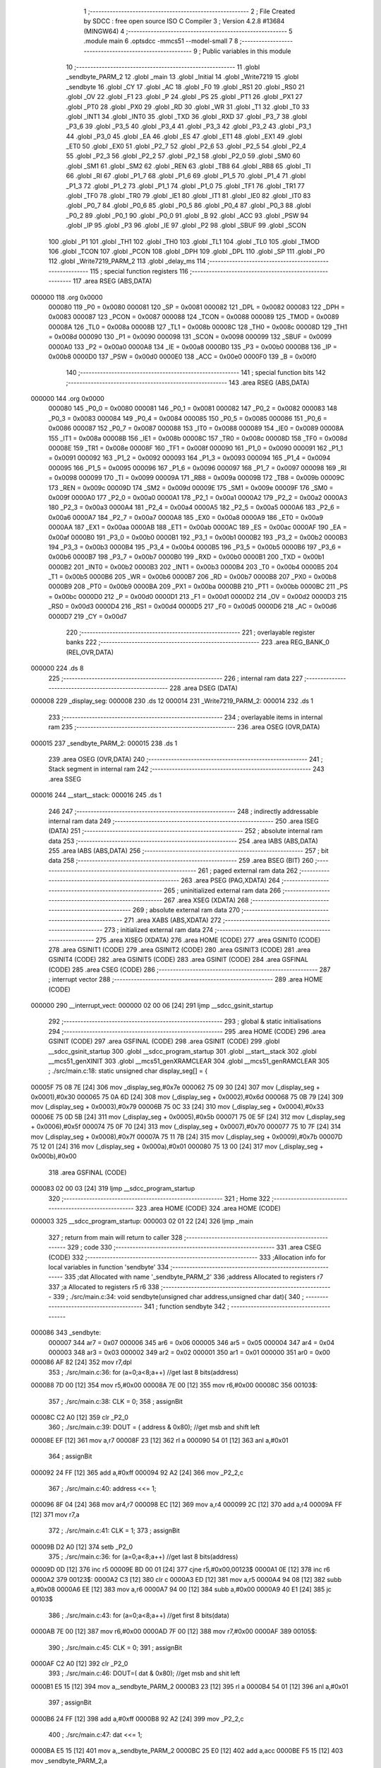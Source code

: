                                      1 ;--------------------------------------------------------
                                      2 ; File Created by SDCC : free open source ISO C Compiler 
                                      3 ; Version 4.2.8 #13684 (MINGW64)
                                      4 ;--------------------------------------------------------
                                      5 	.module main
                                      6 	.optsdcc -mmcs51 --model-small
                                      7 	
                                      8 ;--------------------------------------------------------
                                      9 ; Public variables in this module
                                     10 ;--------------------------------------------------------
                                     11 	.globl _sendbyte_PARM_2
                                     12 	.globl _main
                                     13 	.globl _Initial
                                     14 	.globl _Write7219
                                     15 	.globl _sendbyte
                                     16 	.globl _CY
                                     17 	.globl _AC
                                     18 	.globl _F0
                                     19 	.globl _RS1
                                     20 	.globl _RS0
                                     21 	.globl _OV
                                     22 	.globl _F1
                                     23 	.globl _P
                                     24 	.globl _PS
                                     25 	.globl _PT1
                                     26 	.globl _PX1
                                     27 	.globl _PT0
                                     28 	.globl _PX0
                                     29 	.globl _RD
                                     30 	.globl _WR
                                     31 	.globl _T1
                                     32 	.globl _T0
                                     33 	.globl _INT1
                                     34 	.globl _INT0
                                     35 	.globl _TXD
                                     36 	.globl _RXD
                                     37 	.globl _P3_7
                                     38 	.globl _P3_6
                                     39 	.globl _P3_5
                                     40 	.globl _P3_4
                                     41 	.globl _P3_3
                                     42 	.globl _P3_2
                                     43 	.globl _P3_1
                                     44 	.globl _P3_0
                                     45 	.globl _EA
                                     46 	.globl _ES
                                     47 	.globl _ET1
                                     48 	.globl _EX1
                                     49 	.globl _ET0
                                     50 	.globl _EX0
                                     51 	.globl _P2_7
                                     52 	.globl _P2_6
                                     53 	.globl _P2_5
                                     54 	.globl _P2_4
                                     55 	.globl _P2_3
                                     56 	.globl _P2_2
                                     57 	.globl _P2_1
                                     58 	.globl _P2_0
                                     59 	.globl _SM0
                                     60 	.globl _SM1
                                     61 	.globl _SM2
                                     62 	.globl _REN
                                     63 	.globl _TB8
                                     64 	.globl _RB8
                                     65 	.globl _TI
                                     66 	.globl _RI
                                     67 	.globl _P1_7
                                     68 	.globl _P1_6
                                     69 	.globl _P1_5
                                     70 	.globl _P1_4
                                     71 	.globl _P1_3
                                     72 	.globl _P1_2
                                     73 	.globl _P1_1
                                     74 	.globl _P1_0
                                     75 	.globl _TF1
                                     76 	.globl _TR1
                                     77 	.globl _TF0
                                     78 	.globl _TR0
                                     79 	.globl _IE1
                                     80 	.globl _IT1
                                     81 	.globl _IE0
                                     82 	.globl _IT0
                                     83 	.globl _P0_7
                                     84 	.globl _P0_6
                                     85 	.globl _P0_5
                                     86 	.globl _P0_4
                                     87 	.globl _P0_3
                                     88 	.globl _P0_2
                                     89 	.globl _P0_1
                                     90 	.globl _P0_0
                                     91 	.globl _B
                                     92 	.globl _ACC
                                     93 	.globl _PSW
                                     94 	.globl _IP
                                     95 	.globl _P3
                                     96 	.globl _IE
                                     97 	.globl _P2
                                     98 	.globl _SBUF
                                     99 	.globl _SCON
                                    100 	.globl _P1
                                    101 	.globl _TH1
                                    102 	.globl _TH0
                                    103 	.globl _TL1
                                    104 	.globl _TL0
                                    105 	.globl _TMOD
                                    106 	.globl _TCON
                                    107 	.globl _PCON
                                    108 	.globl _DPH
                                    109 	.globl _DPL
                                    110 	.globl _SP
                                    111 	.globl _P0
                                    112 	.globl _Write7219_PARM_2
                                    113 	.globl _delay_ms
                                    114 ;--------------------------------------------------------
                                    115 ; special function registers
                                    116 ;--------------------------------------------------------
                                    117 	.area RSEG    (ABS,DATA)
      000000                        118 	.org 0x0000
                           000080   119 _P0	=	0x0080
                           000081   120 _SP	=	0x0081
                           000082   121 _DPL	=	0x0082
                           000083   122 _DPH	=	0x0083
                           000087   123 _PCON	=	0x0087
                           000088   124 _TCON	=	0x0088
                           000089   125 _TMOD	=	0x0089
                           00008A   126 _TL0	=	0x008a
                           00008B   127 _TL1	=	0x008b
                           00008C   128 _TH0	=	0x008c
                           00008D   129 _TH1	=	0x008d
                           000090   130 _P1	=	0x0090
                           000098   131 _SCON	=	0x0098
                           000099   132 _SBUF	=	0x0099
                           0000A0   133 _P2	=	0x00a0
                           0000A8   134 _IE	=	0x00a8
                           0000B0   135 _P3	=	0x00b0
                           0000B8   136 _IP	=	0x00b8
                           0000D0   137 _PSW	=	0x00d0
                           0000E0   138 _ACC	=	0x00e0
                           0000F0   139 _B	=	0x00f0
                                    140 ;--------------------------------------------------------
                                    141 ; special function bits
                                    142 ;--------------------------------------------------------
                                    143 	.area RSEG    (ABS,DATA)
      000000                        144 	.org 0x0000
                           000080   145 _P0_0	=	0x0080
                           000081   146 _P0_1	=	0x0081
                           000082   147 _P0_2	=	0x0082
                           000083   148 _P0_3	=	0x0083
                           000084   149 _P0_4	=	0x0084
                           000085   150 _P0_5	=	0x0085
                           000086   151 _P0_6	=	0x0086
                           000087   152 _P0_7	=	0x0087
                           000088   153 _IT0	=	0x0088
                           000089   154 _IE0	=	0x0089
                           00008A   155 _IT1	=	0x008a
                           00008B   156 _IE1	=	0x008b
                           00008C   157 _TR0	=	0x008c
                           00008D   158 _TF0	=	0x008d
                           00008E   159 _TR1	=	0x008e
                           00008F   160 _TF1	=	0x008f
                           000090   161 _P1_0	=	0x0090
                           000091   162 _P1_1	=	0x0091
                           000092   163 _P1_2	=	0x0092
                           000093   164 _P1_3	=	0x0093
                           000094   165 _P1_4	=	0x0094
                           000095   166 _P1_5	=	0x0095
                           000096   167 _P1_6	=	0x0096
                           000097   168 _P1_7	=	0x0097
                           000098   169 _RI	=	0x0098
                           000099   170 _TI	=	0x0099
                           00009A   171 _RB8	=	0x009a
                           00009B   172 _TB8	=	0x009b
                           00009C   173 _REN	=	0x009c
                           00009D   174 _SM2	=	0x009d
                           00009E   175 _SM1	=	0x009e
                           00009F   176 _SM0	=	0x009f
                           0000A0   177 _P2_0	=	0x00a0
                           0000A1   178 _P2_1	=	0x00a1
                           0000A2   179 _P2_2	=	0x00a2
                           0000A3   180 _P2_3	=	0x00a3
                           0000A4   181 _P2_4	=	0x00a4
                           0000A5   182 _P2_5	=	0x00a5
                           0000A6   183 _P2_6	=	0x00a6
                           0000A7   184 _P2_7	=	0x00a7
                           0000A8   185 _EX0	=	0x00a8
                           0000A9   186 _ET0	=	0x00a9
                           0000AA   187 _EX1	=	0x00aa
                           0000AB   188 _ET1	=	0x00ab
                           0000AC   189 _ES	=	0x00ac
                           0000AF   190 _EA	=	0x00af
                           0000B0   191 _P3_0	=	0x00b0
                           0000B1   192 _P3_1	=	0x00b1
                           0000B2   193 _P3_2	=	0x00b2
                           0000B3   194 _P3_3	=	0x00b3
                           0000B4   195 _P3_4	=	0x00b4
                           0000B5   196 _P3_5	=	0x00b5
                           0000B6   197 _P3_6	=	0x00b6
                           0000B7   198 _P3_7	=	0x00b7
                           0000B0   199 _RXD	=	0x00b0
                           0000B1   200 _TXD	=	0x00b1
                           0000B2   201 _INT0	=	0x00b2
                           0000B3   202 _INT1	=	0x00b3
                           0000B4   203 _T0	=	0x00b4
                           0000B5   204 _T1	=	0x00b5
                           0000B6   205 _WR	=	0x00b6
                           0000B7   206 _RD	=	0x00b7
                           0000B8   207 _PX0	=	0x00b8
                           0000B9   208 _PT0	=	0x00b9
                           0000BA   209 _PX1	=	0x00ba
                           0000BB   210 _PT1	=	0x00bb
                           0000BC   211 _PS	=	0x00bc
                           0000D0   212 _P	=	0x00d0
                           0000D1   213 _F1	=	0x00d1
                           0000D2   214 _OV	=	0x00d2
                           0000D3   215 _RS0	=	0x00d3
                           0000D4   216 _RS1	=	0x00d4
                           0000D5   217 _F0	=	0x00d5
                           0000D6   218 _AC	=	0x00d6
                           0000D7   219 _CY	=	0x00d7
                                    220 ;--------------------------------------------------------
                                    221 ; overlayable register banks
                                    222 ;--------------------------------------------------------
                                    223 	.area REG_BANK_0	(REL,OVR,DATA)
      000000                        224 	.ds 8
                                    225 ;--------------------------------------------------------
                                    226 ; internal ram data
                                    227 ;--------------------------------------------------------
                                    228 	.area DSEG    (DATA)
      000008                        229 _display_seg:
      000008                        230 	.ds 12
      000014                        231 _Write7219_PARM_2:
      000014                        232 	.ds 1
                                    233 ;--------------------------------------------------------
                                    234 ; overlayable items in internal ram
                                    235 ;--------------------------------------------------------
                                    236 	.area	OSEG    (OVR,DATA)
      000015                        237 _sendbyte_PARM_2:
      000015                        238 	.ds 1
                                    239 	.area	OSEG    (OVR,DATA)
                                    240 ;--------------------------------------------------------
                                    241 ; Stack segment in internal ram
                                    242 ;--------------------------------------------------------
                                    243 	.area SSEG
      000016                        244 __start__stack:
      000016                        245 	.ds	1
                                    246 
                                    247 ;--------------------------------------------------------
                                    248 ; indirectly addressable internal ram data
                                    249 ;--------------------------------------------------------
                                    250 	.area ISEG    (DATA)
                                    251 ;--------------------------------------------------------
                                    252 ; absolute internal ram data
                                    253 ;--------------------------------------------------------
                                    254 	.area IABS    (ABS,DATA)
                                    255 	.area IABS    (ABS,DATA)
                                    256 ;--------------------------------------------------------
                                    257 ; bit data
                                    258 ;--------------------------------------------------------
                                    259 	.area BSEG    (BIT)
                                    260 ;--------------------------------------------------------
                                    261 ; paged external ram data
                                    262 ;--------------------------------------------------------
                                    263 	.area PSEG    (PAG,XDATA)
                                    264 ;--------------------------------------------------------
                                    265 ; uninitialized external ram data
                                    266 ;--------------------------------------------------------
                                    267 	.area XSEG    (XDATA)
                                    268 ;--------------------------------------------------------
                                    269 ; absolute external ram data
                                    270 ;--------------------------------------------------------
                                    271 	.area XABS    (ABS,XDATA)
                                    272 ;--------------------------------------------------------
                                    273 ; initialized external ram data
                                    274 ;--------------------------------------------------------
                                    275 	.area XISEG   (XDATA)
                                    276 	.area HOME    (CODE)
                                    277 	.area GSINIT0 (CODE)
                                    278 	.area GSINIT1 (CODE)
                                    279 	.area GSINIT2 (CODE)
                                    280 	.area GSINIT3 (CODE)
                                    281 	.area GSINIT4 (CODE)
                                    282 	.area GSINIT5 (CODE)
                                    283 	.area GSINIT  (CODE)
                                    284 	.area GSFINAL (CODE)
                                    285 	.area CSEG    (CODE)
                                    286 ;--------------------------------------------------------
                                    287 ; interrupt vector
                                    288 ;--------------------------------------------------------
                                    289 	.area HOME    (CODE)
      000000                        290 __interrupt_vect:
      000000 02 00 06         [24]  291 	ljmp	__sdcc_gsinit_startup
                                    292 ;--------------------------------------------------------
                                    293 ; global & static initialisations
                                    294 ;--------------------------------------------------------
                                    295 	.area HOME    (CODE)
                                    296 	.area GSINIT  (CODE)
                                    297 	.area GSFINAL (CODE)
                                    298 	.area GSINIT  (CODE)
                                    299 	.globl __sdcc_gsinit_startup
                                    300 	.globl __sdcc_program_startup
                                    301 	.globl __start__stack
                                    302 	.globl __mcs51_genXINIT
                                    303 	.globl __mcs51_genXRAMCLEAR
                                    304 	.globl __mcs51_genRAMCLEAR
                                    305 ;	./src/main.c:18: static unsigned char display_seg[] = {
      00005F 75 08 7E         [24]  306 	mov	_display_seg,#0x7e
      000062 75 09 30         [24]  307 	mov	(_display_seg + 0x0001),#0x30
      000065 75 0A 6D         [24]  308 	mov	(_display_seg + 0x0002),#0x6d
      000068 75 0B 79         [24]  309 	mov	(_display_seg + 0x0003),#0x79
      00006B 75 0C 33         [24]  310 	mov	(_display_seg + 0x0004),#0x33
      00006E 75 0D 5B         [24]  311 	mov	(_display_seg + 0x0005),#0x5b
      000071 75 0E 5F         [24]  312 	mov	(_display_seg + 0x0006),#0x5f
      000074 75 0F 70         [24]  313 	mov	(_display_seg + 0x0007),#0x70
      000077 75 10 7F         [24]  314 	mov	(_display_seg + 0x0008),#0x7f
      00007A 75 11 7B         [24]  315 	mov	(_display_seg + 0x0009),#0x7b
      00007D 75 12 01         [24]  316 	mov	(_display_seg + 0x000a),#0x01
      000080 75 13 00         [24]  317 	mov	(_display_seg + 0x000b),#0x00
                                    318 	.area GSFINAL (CODE)
      000083 02 00 03         [24]  319 	ljmp	__sdcc_program_startup
                                    320 ;--------------------------------------------------------
                                    321 ; Home
                                    322 ;--------------------------------------------------------
                                    323 	.area HOME    (CODE)
                                    324 	.area HOME    (CODE)
      000003                        325 __sdcc_program_startup:
      000003 02 01 22         [24]  326 	ljmp	_main
                                    327 ;	return from main will return to caller
                                    328 ;--------------------------------------------------------
                                    329 ; code
                                    330 ;--------------------------------------------------------
                                    331 	.area CSEG    (CODE)
                                    332 ;------------------------------------------------------------
                                    333 ;Allocation info for local variables in function 'sendbyte'
                                    334 ;------------------------------------------------------------
                                    335 ;dat                       Allocated with name '_sendbyte_PARM_2'
                                    336 ;address                   Allocated to registers r7 
                                    337 ;a                         Allocated to registers r5 r6 
                                    338 ;------------------------------------------------------------
                                    339 ;	./src/main.c:34: void sendbyte(unsigned char address,unsigned char dat){
                                    340 ;	-----------------------------------------
                                    341 ;	 function sendbyte
                                    342 ;	-----------------------------------------
      000086                        343 _sendbyte:
                           000007   344 	ar7 = 0x07
                           000006   345 	ar6 = 0x06
                           000005   346 	ar5 = 0x05
                           000004   347 	ar4 = 0x04
                           000003   348 	ar3 = 0x03
                           000002   349 	ar2 = 0x02
                           000001   350 	ar1 = 0x01
                           000000   351 	ar0 = 0x00
      000086 AF 82            [24]  352 	mov	r7,dpl
                                    353 ;	./src/main.c:36: for (a=0;a<8;a++)        //get last 8 bits(address)
      000088 7D 00            [12]  354 	mov	r5,#0x00
      00008A 7E 00            [12]  355 	mov	r6,#0x00
      00008C                        356 00103$:
                                    357 ;	./src/main.c:38: CLK = 0;
                                    358 ;	assignBit
      00008C C2 A0            [12]  359 	clr	_P2_0
                                    360 ;	./src/main.c:39: DOUT = ( address & 0x80);   //get msb and shift left
      00008E EF               [12]  361 	mov	a,r7
      00008F 23               [12]  362 	rl	a
      000090 54 01            [12]  363 	anl	a,#0x01
                                    364 ;	assignBit
      000092 24 FF            [12]  365 	add	a,#0xff
      000094 92 A2            [24]  366 	mov	_P2_2,c
                                    367 ;	./src/main.c:40: address <<= 1;
      000096 8F 04            [24]  368 	mov	ar4,r7
      000098 EC               [12]  369 	mov	a,r4
      000099 2C               [12]  370 	add	a,r4
      00009A FF               [12]  371 	mov	r7,a
                                    372 ;	./src/main.c:41: CLK = 1;
                                    373 ;	assignBit
      00009B D2 A0            [12]  374 	setb	_P2_0
                                    375 ;	./src/main.c:36: for (a=0;a<8;a++)        //get last 8 bits(address)
      00009D 0D               [12]  376 	inc	r5
      00009E BD 00 01         [24]  377 	cjne	r5,#0x00,00123$
      0000A1 0E               [12]  378 	inc	r6
      0000A2                        379 00123$:
      0000A2 C3               [12]  380 	clr	c
      0000A3 ED               [12]  381 	mov	a,r5
      0000A4 94 08            [12]  382 	subb	a,#0x08
      0000A6 EE               [12]  383 	mov	a,r6
      0000A7 94 00            [12]  384 	subb	a,#0x00
      0000A9 40 E1            [24]  385 	jc	00103$
                                    386 ;	./src/main.c:43: for (a=0;a<8;a++)      //get first 8 bits(data)
      0000AB 7E 00            [12]  387 	mov	r6,#0x00
      0000AD 7F 00            [12]  388 	mov	r7,#0x00
      0000AF                        389 00105$:
                                    390 ;	./src/main.c:45: CLK = 0;
                                    391 ;	assignBit
      0000AF C2 A0            [12]  392 	clr	_P2_0
                                    393 ;	./src/main.c:46: DOUT=( dat & 0x80);    //get msb and shit left
      0000B1 E5 15            [12]  394 	mov	a,_sendbyte_PARM_2
      0000B3 23               [12]  395 	rl	a
      0000B4 54 01            [12]  396 	anl	a,#0x01
                                    397 ;	assignBit
      0000B6 24 FF            [12]  398 	add	a,#0xff
      0000B8 92 A2            [24]  399 	mov	_P2_2,c
                                    400 ;	./src/main.c:47: dat <<= 1;
      0000BA E5 15            [12]  401 	mov	a,_sendbyte_PARM_2
      0000BC 25 E0            [12]  402 	add	a,acc
      0000BE F5 15            [12]  403 	mov	_sendbyte_PARM_2,a
                                    404 ;	./src/main.c:48: CLK = 1;
                                    405 ;	assignBit
      0000C0 D2 A0            [12]  406 	setb	_P2_0
                                    407 ;	./src/main.c:43: for (a=0;a<8;a++)      //get first 8 bits(data)
      0000C2 0E               [12]  408 	inc	r6
      0000C3 BE 00 01         [24]  409 	cjne	r6,#0x00,00125$
      0000C6 0F               [12]  410 	inc	r7
      0000C7                        411 00125$:
      0000C7 C3               [12]  412 	clr	c
      0000C8 EE               [12]  413 	mov	a,r6
      0000C9 94 08            [12]  414 	subb	a,#0x08
      0000CB EF               [12]  415 	mov	a,r7
      0000CC 94 00            [12]  416 	subb	a,#0x00
      0000CE 40 DF            [24]  417 	jc	00105$
                                    418 ;	./src/main.c:50: }
      0000D0 22               [24]  419 	ret
                                    420 ;------------------------------------------------------------
                                    421 ;Allocation info for local variables in function 'Write7219'
                                    422 ;------------------------------------------------------------
                                    423 ;dat                       Allocated with name '_Write7219_PARM_2'
                                    424 ;address                   Allocated to registers r7 
                                    425 ;------------------------------------------------------------
                                    426 ;	./src/main.c:53: void Write7219(unsigned char address, unsigned char dat)
                                    427 ;	-----------------------------------------
                                    428 ;	 function Write7219
                                    429 ;	-----------------------------------------
      0000D1                        430 _Write7219:
      0000D1 AF 82            [24]  431 	mov	r7,dpl
                                    432 ;	./src/main.c:55: LOAD = 0;
                                    433 ;	assignBit
      0000D3 C2 A1            [12]  434 	clr	_P2_1
                                    435 ;	./src/main.c:56: sendbyte(address, dat);
      0000D5 85 14 15         [24]  436 	mov	_sendbyte_PARM_2,_Write7219_PARM_2
      0000D8 8F 82            [24]  437 	mov	dpl,r7
      0000DA 12 00 86         [24]  438 	lcall	_sendbyte
                                    439 ;	./src/main.c:57: LOAD = 1;                               // after the load becomes 1, will the 7-segment display display
                                    440 ;	assignBit
      0000DD D2 A1            [12]  441 	setb	_P2_1
                                    442 ;	./src/main.c:58: }
      0000DF 22               [24]  443 	ret
                                    444 ;------------------------------------------------------------
                                    445 ;Allocation info for local variables in function 'Initial'
                                    446 ;------------------------------------------------------------
                                    447 ;i                         Allocated to registers r7 
                                    448 ;------------------------------------------------------------
                                    449 ;	./src/main.c:61: void Initial(void)
                                    450 ;	-----------------------------------------
                                    451 ;	 function Initial
                                    452 ;	-----------------------------------------
      0000E0                        453 _Initial:
                                    454 ;	./src/main.c:64: Write7219(SHUT_DOWN,0x01);         //normal mode(0xX1)
      0000E0 75 14 01         [24]  455 	mov	_Write7219_PARM_2,#0x01
      0000E3 75 82 0C         [24]  456 	mov	dpl,#0x0c
      0000E6 12 00 D1         [24]  457 	lcall	_Write7219
                                    458 ;	./src/main.c:65: Write7219(DISPLAY_TEST,0x00);
      0000E9 75 14 00         [24]  459 	mov	_Write7219_PARM_2,#0x00
      0000EC 75 82 0F         [24]  460 	mov	dpl,#0x0f
      0000EF 12 00 D1         [24]  461 	lcall	_Write7219
                                    462 ;	./src/main.c:66: Write7219(DECODE_MODE,0x00);       //select non-decode mode
      0000F2 75 14 00         [24]  463 	mov	_Write7219_PARM_2,#0x00
      0000F5 75 82 09         [24]  464 	mov	dpl,#0x09
      0000F8 12 00 D1         [24]  465 	lcall	_Write7219
                                    466 ;	./src/main.c:67: Write7219(SCAN_LIMIT,0x07);        //use all 8 LED
      0000FB 75 14 07         [24]  467 	mov	_Write7219_PARM_2,#0x07
      0000FE 75 82 0B         [24]  468 	mov	dpl,#0x0b
      000101 12 00 D1         [24]  469 	lcall	_Write7219
                                    470 ;	./src/main.c:68: Write7219(INTENSITY,0x00);         //set up intensity
      000104 75 14 00         [24]  471 	mov	_Write7219_PARM_2,#0x00
      000107 75 82 0A         [24]  472 	mov	dpl,#0x0a
      00010A 12 00 D1         [24]  473 	lcall	_Write7219
                                    474 ;	./src/main.c:69: for(i=1;i<=8;i++){
      00010D 7F 01            [12]  475 	mov	r7,#0x01
      00010F                        476 00102$:
                                    477 ;	./src/main.c:70: Write7219(i,0x00);   //turn off all LED
      00010F 75 14 00         [24]  478 	mov	_Write7219_PARM_2,#0x00
      000112 8F 82            [24]  479 	mov	dpl,r7
      000114 C0 07            [24]  480 	push	ar7
      000116 12 00 D1         [24]  481 	lcall	_Write7219
      000119 D0 07            [24]  482 	pop	ar7
                                    483 ;	./src/main.c:69: for(i=1;i<=8;i++){
      00011B 0F               [12]  484 	inc	r7
      00011C EF               [12]  485 	mov	a,r7
      00011D 24 F7            [12]  486 	add	a,#0xff - 0x08
      00011F 50 EE            [24]  487 	jnc	00102$
                                    488 ;	./src/main.c:72: }
      000121 22               [24]  489 	ret
                                    490 ;------------------------------------------------------------
                                    491 ;Allocation info for local variables in function 'main'
                                    492 ;------------------------------------------------------------
                                    493 ;i                         Allocated to registers r7 
                                    494 ;------------------------------------------------------------
                                    495 ;	./src/main.c:74: int main(void)
                                    496 ;	-----------------------------------------
                                    497 ;	 function main
                                    498 ;	-----------------------------------------
      000122                        499 _main:
                                    500 ;	./src/main.c:76: Initial();
      000122 12 00 E0         [24]  501 	lcall	_Initial
                                    502 ;	./src/main.c:77: for(unsigned char i = 1;i < 9;i++){
      000125 7F 01            [12]  503 	mov	r7,#0x01
      000127                        504 00103$:
      000127 BF 09 00         [24]  505 	cjne	r7,#0x09,00116$
      00012A                        506 00116$:
      00012A 50 0F            [24]  507 	jnc	00105$
                                    508 ;	./src/main.c:78: Write7219(i, 0x01);
      00012C 75 14 01         [24]  509 	mov	_Write7219_PARM_2,#0x01
      00012F 8F 82            [24]  510 	mov	dpl,r7
      000131 C0 07            [24]  511 	push	ar7
      000133 12 00 D1         [24]  512 	lcall	_Write7219
      000136 D0 07            [24]  513 	pop	ar7
                                    514 ;	./src/main.c:77: for(unsigned char i = 1;i < 9;i++){
      000138 0F               [12]  515 	inc	r7
      000139 80 EC            [24]  516 	sjmp	00103$
      00013B                        517 00105$:
                                    518 ;	./src/main.c:80: }
      00013B 22               [24]  519 	ret
                                    520 ;------------------------------------------------------------
                                    521 ;Allocation info for local variables in function 'delay_ms'
                                    522 ;------------------------------------------------------------
                                    523 ;input_ms                  Allocated to registers r6 r7 
                                    524 ;cnt1                      Allocated to registers r4 r5 
                                    525 ;cnt2                      Allocated to registers r3 
                                    526 ;------------------------------------------------------------
                                    527 ;	./src/main.c:82: void delay_ms(unsigned int input_ms)
                                    528 ;	-----------------------------------------
                                    529 ;	 function delay_ms
                                    530 ;	-----------------------------------------
      00013C                        531 _delay_ms:
      00013C AE 82            [24]  532 	mov	r6,dpl
      00013E AF 83            [24]  533 	mov	r7,dph
                                    534 ;	./src/main.c:87: for(cnt1 = 0; cnt1 < input_ms; cnt1 ++)
      000140 7C 00            [12]  535 	mov	r4,#0x00
      000142 7D 00            [12]  536 	mov	r5,#0x00
      000144                        537 00107$:
      000144 C3               [12]  538 	clr	c
      000145 EC               [12]  539 	mov	a,r4
      000146 9E               [12]  540 	subb	a,r6
      000147 ED               [12]  541 	mov	a,r5
      000148 9F               [12]  542 	subb	a,r7
      000149 50 0B            [24]  543 	jnc	00109$
                                    544 ;	./src/main.c:89: for(cnt2 = 0; cnt2 < 90; cnt2 ++);
      00014B 7B 5A            [12]  545 	mov	r3,#0x5a
      00014D                        546 00105$:
      00014D DB FE            [24]  547 	djnz	r3,00105$
                                    548 ;	./src/main.c:87: for(cnt1 = 0; cnt1 < input_ms; cnt1 ++)
      00014F 0C               [12]  549 	inc	r4
      000150 BC 00 F1         [24]  550 	cjne	r4,#0x00,00107$
      000153 0D               [12]  551 	inc	r5
      000154 80 EE            [24]  552 	sjmp	00107$
      000156                        553 00109$:
                                    554 ;	./src/main.c:91: }
      000156 22               [24]  555 	ret
                                    556 	.area CSEG    (CODE)
                                    557 	.area CONST   (CODE)
                                    558 	.area XINIT   (CODE)
                                    559 	.area CABS    (ABS,CODE)

